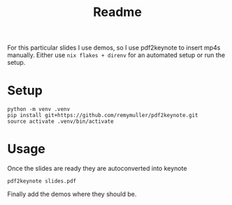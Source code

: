 #+title: Readme

For this particular slides I use demos, so I use pdf2keynote to insert mp4s manually.
Either use =nix flakes + direnv= for an automated setup or run the setup.

* Setup
#+begin_src shell
python -m venv .venv
pip install git+https://github.com/remymuller/pdf2keynote.git
source activate .venv/bin/activate
#+end_src

* Usage
Once the slides are ready they are autoconverted into keynote
#+begin_src shell
pdf2keynote slides.pdf
#+end_src
Finally add the demos where they should be.
